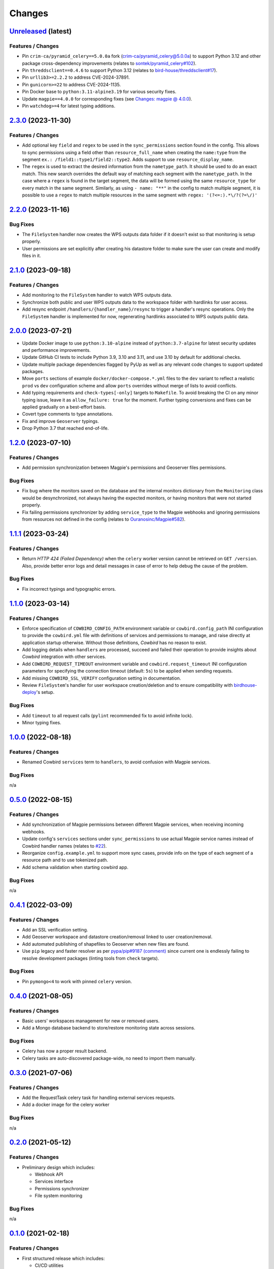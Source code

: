 .. explicit references must be used in this file (not references.rst) to ensure they are directly rendered on Github
.. :changelog:

Changes
*******

`Unreleased <https://github.com/Ouranosinc/cowbird/tree/master>`_ (latest)
------------------------------------------------------------------------------------

Features / Changes
~~~~~~~~~~~~~~~~~~~~~
* Pin ``crim-ca/pyramid_celery==5.0.0a`` fork
  (`crim-ca/pyramid_celery@5.0.0a <https://github.com/crim-ca/pyramid_celery/tree/5.0.0a>`_)
  to support Python 3.12 and other package cross-dependency improvements
  (relates to `sontek/pyramid_celery#102 <https://github.com/sontek/pyramid_celery/pull/102>`_).
* Pin ``threddsclient==0.4.6`` to support Python 3.12
  (relates to `bird-house/threddsclient#17 <https://github.com/bird-house/threddsclient/pull/17>`_).
* Pin ``urllib3>=2.2.2`` to address CVE-2024-37891.
* Pin ``gunicorn>=22`` to address CVE-2024-1135.
* Pin Docker base to ``python:3.11-alpine3.19`` for various security fixes.
* Update ``magpie==4.0.0`` for corresponding fixes
  (see `Changes: magpie @ 4.0.0 <https://github.com/Ouranosinc/Magpie/blob/master/CHANGES.rst#400-2024-04-26>`_).
* Pin ``watchdog>=4`` for latest typing additions.

`2.3.0 <https://github.com/Ouranosinc/cowbird/tree/2.3.0>`_ (2023-11-30)
------------------------------------------------------------------------------------

Features / Changes
~~~~~~~~~~~~~~~~~~~~~
* Add optional key ``field`` and ``regex`` to be used in the ``sync_permissions`` section found in the config.
  This allows to sync permissions using a field other than ``resource_full_name`` when creating the ``name:type``
  from the segment ``ex.: /field1::type1/field2::type2``. Adds support to use ``resource_display_name``.
* The ``regex`` is used to extract the desired information from the ``nametype_path``. It should be used to do an
  exact match. This new search overrides the default way of matching each segment with the ``nametype_path``.
  In the case where a ``regex`` is found in the target segment, the data will be formed using the same ``resource_type``
  for every match in the same segment. Similarly, as using ``- name: "**"`` in the config to match multiple segment,
  it is possible to use a ``regex`` to match multiple resources in the same segment with ``regex: '(?<=:).*\/?(?=\/)'``

`2.2.0 <https://github.com/Ouranosinc/cowbird/tree/2.2.0>`_ (2023-11-16)
------------------------------------------------------------------------------------

Bug Fixes
~~~~~~~~~~~~~~~~~~~~~
* The ``FileSystem`` handler now creates the WPS outputs data folder if it doesn't exist so that monitoring is setup
  properly.
* User permissions are set explicitly after creating his datastore folder to make sure the user can create and modify
  files in it.

`2.1.0 <https://github.com/Ouranosinc/cowbird/tree/2.1.0>`_ (2023-09-18)
------------------------------------------------------------------------------------

Features / Changes
~~~~~~~~~~~~~~~~~~~~~
* Add monitoring to the ``FileSystem`` handler to watch WPS outputs data.
* Synchronize both public and user WPS outputs data to the workspace folder with hardlinks for user access.
* Add resync endpoint ``/handlers/{handler_name}/resync`` to trigger a handler's resync operations. Only the
  ``FileSystem`` handler is implemented for now, regenerating hardlinks associated to WPS outputs public data.

`2.0.0 <https://github.com/Ouranosinc/cowbird/tree/2.0.0>`_ (2023-07-21)
------------------------------------------------------------------------------------

* Update Docker image to use ``python:3.10-alpine`` instead of ``python:3.7-alpine`` for
  latest security updates and performance improvements.
* Update GitHub CI tests to include Python 3.9, 3.10 and 3.11, and use 3.10 by default for additional checks.
* Update multiple package dependencies flagged by PyUp as well as any relevant code changes to support updated packages.
* Move ``ports`` sections of example ``docker/docker-compose.*.yml`` files to the ``dev`` variant to reflect a realistic
  ``prod`` vs ``dev`` configuration scheme and allow ``ports`` overrides without merge of lists to avoid conflicts.
* Add typing requirements and ``check-types[-only]`` targets to ``Makefile``.
  To avoid breaking the CI on any minor typing issue, leave it as ``allow_failure: true`` for the moment.
  Further typing conversions and fixes can be applied gradually on a best-effort basis.
* Covert type comments to type annotations.
* Fix and improve ``Geoserver`` typings.
* Drop Python 3.7 that reached end-of-life.

`1.2.0 <https://github.com/Ouranosinc/cowbird/tree/1.2.0>`_ (2023-07-10)
------------------------------------------------------------------------------------

Features / Changes
~~~~~~~~~~~~~~~~~~~~~
* Add permission synchronization between Magpie's permissions and Geoserver files permissions.

Bug Fixes
~~~~~~~~~~~~~~~~~~~~~
* Fix bug where the monitors saved on the database and the internal monitors dictionary from the ``Monitoring`` class
  would be desynchronized, not always having the expected monitors, or having monitors that were not started properly.
* Fix failing permissions synchronizer by adding ``service_type`` to the Magpie webhooks and ignoring permissions from
  resources not defined in the config (relates to
  `Ouranosinc/Magpie#582 <https://github.com/Ouranosinc/Magpie/pull/582>`_).

`1.1.1 <https://github.com/Ouranosinc/cowbird/tree/1.1.1>`_ (2023-03-24)
------------------------------------------------------------------------------------

Features / Changes
~~~~~~~~~~~~~~~~~~~~~
* Return `HTTP 424 (Failed Dependency)` when the ``celery`` worker version cannot be retrieved on ``GET /version``.
  Also, provide better error logs and detail messages in case of error to help debug the cause of the problem.

Bug Fixes
~~~~~~~~~~~~~~~~~~~~~
* Fix incorrect typings and typographic errors.

`1.1.0 <https://github.com/Ouranosinc/cowbird/tree/1.1.0>`_ (2023-03-14)
------------------------------------------------------------------------------------

Features / Changes
~~~~~~~~~~~~~~~~~~~~~
* Enforce specification of ``COWBIRD_CONFIG_PATH`` environment variable or ``cowbird.config_path`` INI configuration
  to provide the ``cowbird.yml`` file with definitions of services and permissions to manage, and raise directly at
  application startup otherwise. Without those definitions, `Cowbird` has no reason to exist.
* Add logging details when ``handlers`` are processed, succeed and failed their operation to provide insights
  about `Cowbird` integration with other services.
* Add ``COWBIRD_REQUEST_TIMEOUT`` environment variable and ``cowbird.request_timeout`` INI configuration parameters
  for specifying the connection timeout (default: ``5s``) to be applied when sending requests.
* Add missing ``COWBIRD_SSL_VERIFY`` configuration setting in documentation.
* Review ``FileSystem``'s handler for user workspace creation/deletion and to ensure compatibility with
  `birdhouse-deploy <https://github.com/bird-house/birdhouse-deploy>`_'s setup.

Bug Fixes
~~~~~~~~~~~~~~~~~~~~~
* Add ``timeout`` to all request calls (``pylint`` recommended fix to avoid infinite lock).
* Minor typing fixes.

`1.0.0 <https://github.com/Ouranosinc/cowbird/tree/1.0.0>`_ (2022-08-18)
------------------------------------------------------------------------------------

Features / Changes
~~~~~~~~~~~~~~~~~~~~~

* Renamed Cowbird ``services`` term to ``handlers``, to avoid confusion with Magpie services.

Bug Fixes
~~~~~~~~~~~~~~~~~~~~~
n/a

`0.5.0 <https://github.com/Ouranosinc/cowbird/tree/0.5.0>`_ (2022-08-15)
------------------------------------------------------------------------------------

Features / Changes
~~~~~~~~~~~~~~~~~~~~~

* Add synchronization of Magpie permissions between different Magpie services, when receiving incoming webhooks.
* Update config's ``services`` sections under ``sync_permissions`` to use actual Magpie service names instead of
  Cowbird handler names (relates to `#22 <https://github.com/Ouranosinc/cowbird/issues/22>`_).
* Reorganize ``config.example.yml`` to support more sync cases, provide info on the type of each segment of a resource
  path and to use tokenized path.
* Add schema validation when starting cowbird app.

Bug Fixes
~~~~~~~~~~~~~~~~~~~~~
n/a

`0.4.1 <https://github.com/Ouranosinc/cowbird/tree/0.4.1>`_ (2022-03-09)
------------------------------------------------------------------------------------

Features / Changes
~~~~~~~~~~~~~~~~~~~~~

* Add an SSL verification setting.
* Add Geoserver workspace and datastore creation/removal linked to user creation/removal.
* Add automated publishing of shapefiles to Geoserver when new files are found.
* Use ``pip`` legacy and faster resolver as per
  `pypa/pip#9187 (comment) <https://github.com/pypa/pip/issues/9187#issuecomment-853091201>`_
  since current one is endlessly failing to resolve development packages (linting tools from ``check`` targets).

Bug Fixes
~~~~~~~~~~~~~~~~~~~~~
* Pin ``pymongo<4`` to work with pinned ``celery`` version.

`0.4.0 <https://github.com/Ouranosinc/cowbird/tree/0.4.0>`_ (2021-08-05)
------------------------------------------------------------------------------------

Features / Changes
~~~~~~~~~~~~~~~~~~~~~

* Basic users' workspaces management for new or removed users.
* Add a Mongo database backend to store/restore monitoring state across sessions.

Bug Fixes
~~~~~~~~~~~~~~~~~~~~~
* Celery has now a proper result backend.
* Celery tasks are auto-discovered package-wide, no need to import them manually.

`0.3.0 <https://github.com/Ouranosinc/cowbird/tree/0.3.0>`_ (2021-07-06)
------------------------------------------------------------------------------------

Features / Changes
~~~~~~~~~~~~~~~~~~~~~

* Add the RequestTask celery task for handling external services requests.
* Add a docker image for the celery worker

Bug Fixes
~~~~~~~~~~~~~~~~~~~~~
n/a

`0.2.0 <https://github.com/Ouranosinc/cowbird/tree/0.2.0>`_ (2021-05-12)
------------------------------------------------------------------------------------

Features / Changes
~~~~~~~~~~~~~~~~~~~~~
* Preliminary design which includes:

  - Webhook API
  - Services interface
  - Permissions synchronizer
  - File system monitoring

Bug Fixes
~~~~~~~~~~~~~~~~~~~~~
n/a

`0.1.0 <https://github.com/Ouranosinc/cowbird/tree/0.1.0>`_ (2021-02-18)
------------------------------------------------------------------------------------

Features / Changes
~~~~~~~~~~~~~~~~~~~~~
* First structured release which includes:

  - CI/CD utilities
  - Minimal testing of *utils*
  - Documentation of generic details (WebApp, CLI, OpenAPI, configs, etc.)
  - Metadata of the package
  - Minimal ``/services`` API route with dummy ``Service``
  - Corresponding ``cowbird services list`` CLI command

Bug Fixes
~~~~~~~~~~~~~~~~~~~~~
n/a
